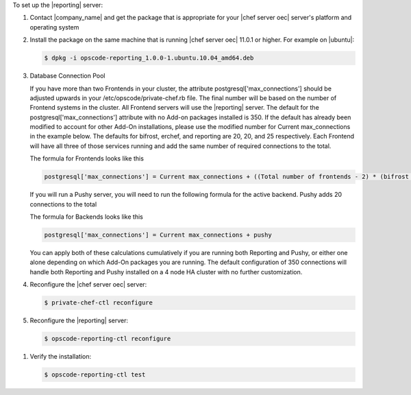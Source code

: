 .. The contents of this file are included in multiple topics.
.. This file should not be changed in a way that hinders its ability to appear in multiple documentation sets.

To set up the |reporting| server:

#. Contact |company_name| and get the package that is appropriate for your |chef server oec| server's platform and operating system
#. Install the package on the same machine that is running |chef server oec| 11.0.1 or higher. For example on |ubuntu|:

   .. code-block:: bash

      $ dpkg -i opscode-reporting_1.0.0-1.ubuntu.10.04_amd64.deb

#. Database Connection Pool

   If you have more than two Frontends in your cluster, the attribute postgresql['max_connections'] should be adjusted upwards
   in your /etc/opscode/private-chef.rb file.  The final number will be based on the number of Frontend systems in the cluster.
   All Frontend servers will use the |reporting| server. The default for the postgresql['max_connections'] attribute with no 
   Add-on packages installed is 350.
   If the default has already been modified to account for other Add-On installations, please use the modified number for
   Current max_connections in the example below. The defaults for bifrost, erchef, and reporting are 20, 20, and 25
   respectively. Each Frontend will have all three of those services running and add the same number of required connections
   to the total.

   The formula for Frontends looks like this

   .. code-block:: bash

      postgresql['max_connections'] = Current max_connections + ((Total number of frontends - 2) * (bifrost + erchef + reporting) )

   If you will run a Pushy server, you will need to run the following formula for the active backend.
   Pushy adds 20 connections to the total

   The formula for Backends looks like this

   .. code-block:: bash

      postgresql['max_connections'] = Current max_connections + pushy

   You can apply both of these calculations cumulatively if you are running both Reporting and Pushy, or either one alone
   depending on which Add-On packages you are running.
   The default configuration of 350 connections will handle both Reporting and Pushy installed on a 4 node HA cluster with
   no further customization.

#. Reconfigure the |chef server oec| server:

   .. code-block:: bash

      $ private-chef-ctl reconfigure

#. Reconfigure the |reporting| server:

   .. code-block:: bash

      $ opscode-reporting-ctl reconfigure

.. #. Restart the |reporting| components:
.. 
..    .. code-block:: bash
.. 
..       $ private-chef-ctl restart opscode-reporting

#. Verify the installation:

   .. code-block:: bash

      $ opscode-reporting-ctl test

